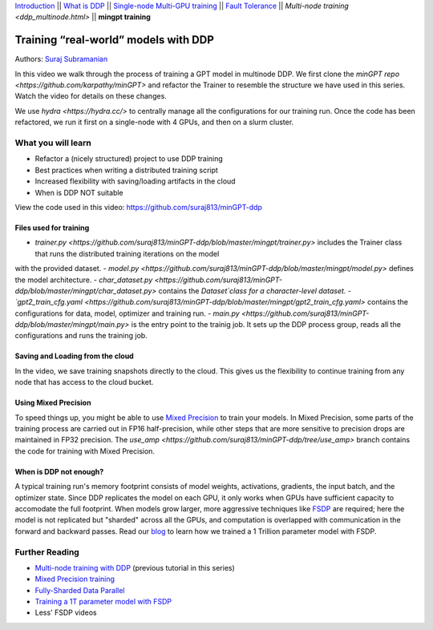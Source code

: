 `Introduction <beginner/ddp_series_intro.html>`__ \|\| `What is DDP <beginner/ddp_theory.html>`__ \|\| `Single-node
Multi-GPU training <beginner/ddp_multigpu.html>`__ \|\| `Fault
Tolerance <beginner/ddp_fault_tolerance.html>`__ \|\| `Multi-node
training <ddp_multinode.html>` \|\| **mingpt training**

Training “real-world” models with DDP
=====================================

Authors: `Suraj Subramanian <https://github.com/suraj813>`__

In this video we walk through the process of training a GPT model in multinode DDP.
We first clone the `minGPT repo <https://github.com/karpathy/minGPT>` and refactor the Trainer
to resemble the structure we have used in this series. Watch the video for details on these changes.

We use `hydra <https://hydra.cc/>` to centrally manage all the configurations for our training run.  
Once the code has been refactored, we run it first on a single-node with 4 GPUs, and then on a slurm cluster.


What you will learn
-------------------
-  Refactor a (nicely structured) project to use DDP training
-  Best practices when writing a distributed training script
-  Increased flexibility with saving/loading artifacts in the cloud
-  When is DDP NOT suitable


View the code used in this video: https://github.com/suraj813/minGPT-ddp


.. raw:: html

   <div style="margin-top:10px; margin-bottom:10px;">
     <iframe width="560" height="315" src="https://www.youtube.com/embed/XFsFDGKZHh4" frameborder="0" allow="accelerometer; encrypted-media; gyroscope; picture-in-picture" allowfullscreen></iframe>
   </div>



Files used for training
~~~~~~~~~~~~~~~~~~~~~~~~
- `trainer.py <https://github.com/suraj813/minGPT-ddp/blob/master/mingpt/trainer.py>` includes the Trainer class that runs the distributed training iterations on the model
with the provided dataset.
- `model.py <https://github.com/suraj813/minGPT-ddp/blob/master/mingpt/model.py>` defines the model architecture.
- `char_dataset.py <https://github.com/suraj813/minGPT-ddp/blob/master/mingpt/char_dataset.py>` contains the `Dataset`class for a character-level dataset.
- `gpt2_train_cfg.yaml <https://github.com/suraj813/minGPT-ddp/blob/master/mingpt/gpt2_train_cfg.yaml>` contains the configurations for data, model, optimizer and training run.
- `main.py <https://github.com/suraj813/minGPT-ddp/blob/master/mingpt/main.py>` is the entry point to the trainig job. 
It sets up the DDP process group, reads all the configurations and runs the training job.


Saving and Loading from the cloud
~~~~~~~~~~~~~~~~~~~~~~~~
In the video, we save training snapshots directly to the cloud. This gives us the flexibility to continue training
from any node that has access to the cloud bucket.


Using Mixed Precision
~~~~~~~~~~~~~~~~~~~~~~~~
To speed things up, you might be able to use `Mixed Precision <https://pytorch.org/docs/stable/amp.html>`__ to train your models. 
In Mixed Precision, some parts of the training process are carried out in FP16 half-precision, while other steps 
that are more sensitive to precision drops are maintained in FP32 precision. The `use_amp <https://github.com/suraj813/minGPT-ddp/tree/use_amp>`
branch contains the code for training with Mixed Precision.


When is DDP not enough?
~~~~~~~~~~~~~~~~~~~~~~~~
A typical training run's memory footprint consists of model weights, activations, gradients, the input batch, and the optimizer state.
Since DDP replicates the model on each GPU, it only works when GPUs have sufficient capacity to accomodate the full footprint. 
When models grow larger, more aggressive techniques like `FSDP <https://pytorch.org/docs/stable/fsdp.html>`__ are required; here the model is not replicated but "sharded" across all the GPUs,
and computation is overlapped with communication in the forward and backward passes. Read our `blog <https://medium.com/pytorch/training-a-1-trillion-parameter-model-with-pytorch-fully-sharded-data-parallel-on-aws-3ac13aa96cff>`__
to learn how we trained a 1 Trillion parameter model with FSDP.


Further Reading
---------------
-  `Multi-node training with DDP <ddp_multinode.html>`__ (previous tutorial in this series)
-  `Mixed Precision training <https://pytorch.org/docs/stable/amp.html>`__
-  `Fully-Sharded Data Parallel <https://pytorch.org/docs/stable/fsdp.html>`__
-  `Training a 1T parameter model with FSDP <https://medium.com/pytorch/training-a-1-trillion-parameter-model-with-pytorch-fully-sharded-data-parallel-on-aws-3ac13aa96cff>`__
-  Less' FSDP videos
